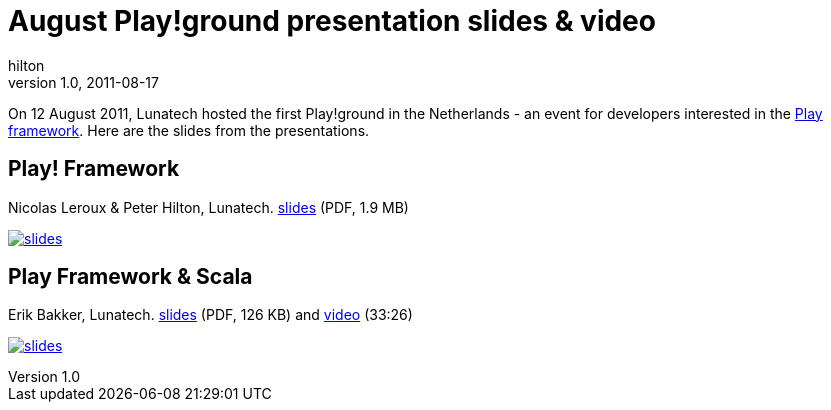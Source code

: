 = August Play!ground presentation slides & video
hilton
v1.0, 2011-08-17
:title: August Play!ground presentation slides & video
:tags: [event,playframework]


On 12 August 2011, Lunatech hosted the first
Play!ground in the Netherlands - an event for developers interested in
the http://www.playframework.org/[Play framework]. Here are the slides
from the presentations.

== Play! Framework

Nicolas Leroux & Peter Hilton, Lunatech. link:../media/2011-08-17-playground-slides-video/play-2011-08.pdf[slides]
(PDF, 1.9 MB)

link:../media/2011-08-17-playground-slides-video/play-2011-08.pdf[image:../media/2011-08-17-playground-slides-video/play-2011-08.png[slides]]

== Play Framework & Scala

Erik Bakker, Lunatech. link:../media/2011-08-17-playground-slides-video/play-2011-08-scala.pdf[slides] (PDF, 126 KB)
and http://embed.minoto-video.com/15/oEnJiaNdXK2o[video] (33:26)

link:../media/2011-08-17-playground-slides-video/play-2011-08-scala.pdf[image:../media/2011-08-17-playground-slides-video/play-2011-08-scala.png[slides]]
